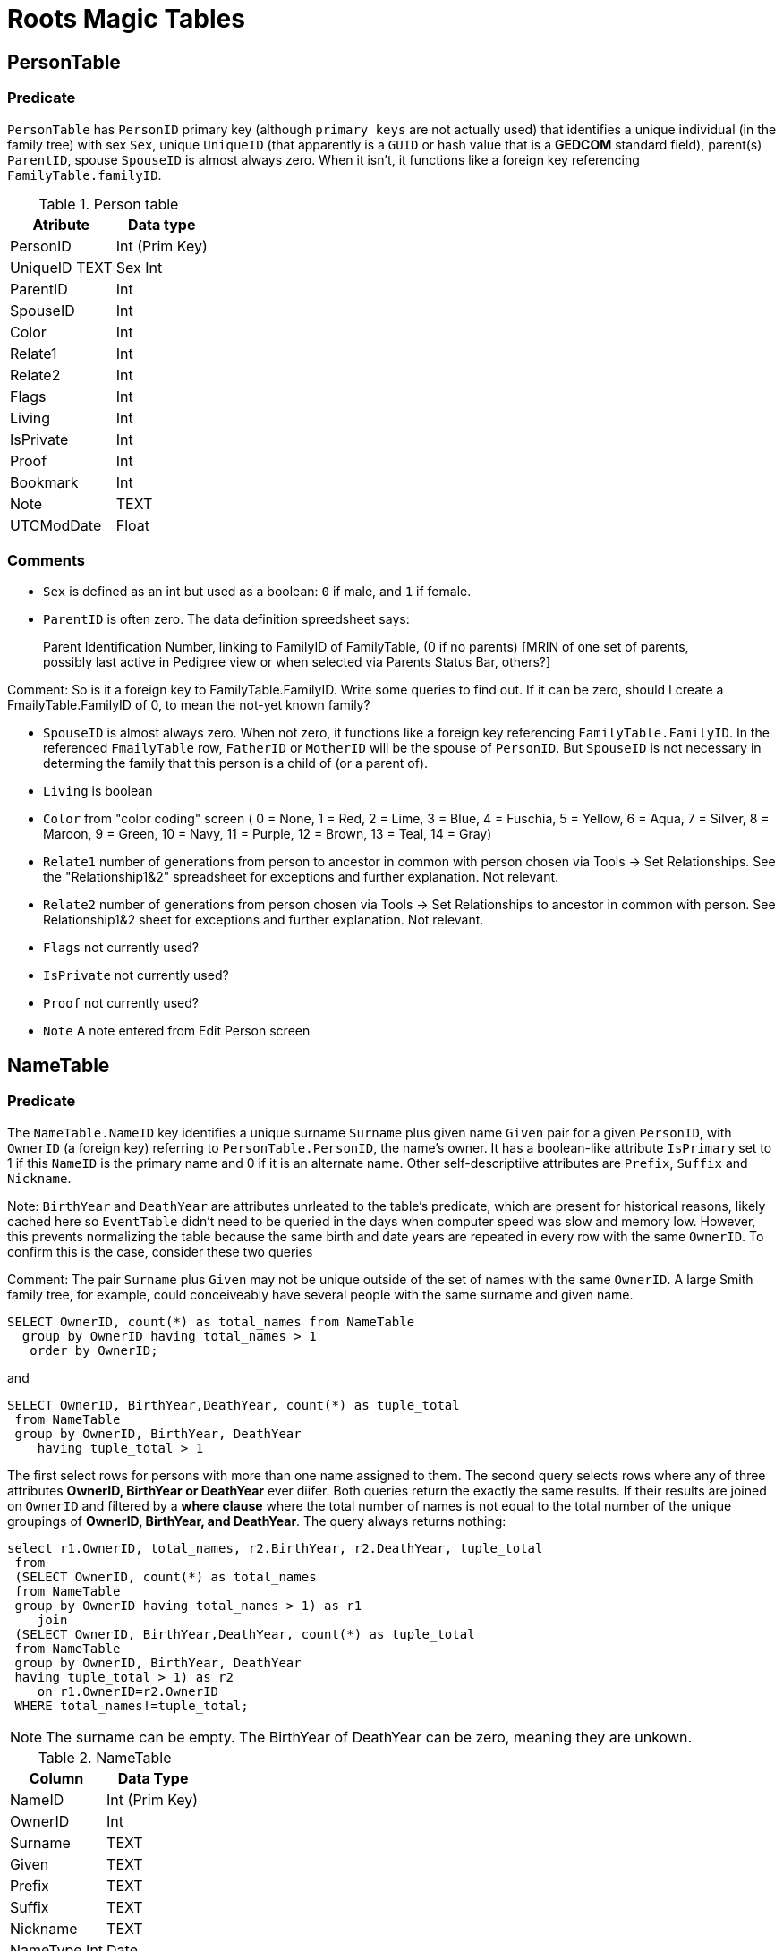 = Roots Magic Tables

== PersonTable

=== Predicate
`PersonTable` has `PersonID` primary key (although `primary keys` are not actually used) that identifies a unique individual (in the family tree) with sex `Sex`, unique `UniqueID`
(that apparently is a `GUID` or hash value that is a **GEDCOM** standard field), parent(s) `ParentID`, spouse `SpouseID` is almost always zero. When it isn't, it functions like a
foreign key referencing `FamilyTable.familyID`. 

.Person table
[%autowidth]
|===
|Atribute|Data type

|PersonID
| Int (Prim Key) 

|UniqueID TEXT 
|Sex Int 

|ParentID
|Int 

|SpouseID 
|Int
 
|Color 
|Int
 
|Relate1 
|Int
 
|Relate2 
|Int

|Flags 
|Int
 
|Living 
|Int
 
|IsPrivate 
|Int
 
|Proof 
|Int
 
|Bookmark 
|Int
 
|Note
|TEXT 

|UTCModDate
|Float
|===

=== Comments

- `Sex` is defined as an int but used as a boolean: `0` if male, and `1` if female.
- `ParentID` is often zero. The data definition spreedsheet says:

____
Parent Identification Number, linking to FamilyID of FamilyTable, (0 if no parents) [MRIN of one set of parents, possibly last active in Pedigree view or when selected via Parents Status Bar, others?]
____

Comment: So is it a foreign key to FamilyTable.FamilyID. Write some queries to find out. If it can be zero, should I create a FmailyTable.FamilyID of 0, to mean the not-yet known family?

- `SpouseID` is almost always zero. When not zero, it functions like a foreign key referencing `FamilyTable.FamilyID`. In the referenced `FmailyTable` row, `FatherID` or `MotherID` will be 
   the spouse of `PersonID`. But `SpouseID` is not necessary in determing the family that this person is a child of (or a parent of).
- `Living` is boolean 
- `Color`
  from "color coding" screen ( 0 = None,  1 = Red,  2 = Lime,  3 = Blue,  4 = Fuschia,  5 = Yellow,  6 = Aqua,  7 = Silver,  8 = Maroon,  9 = Green, 10 = Navy, 11 = Purple, 12 = Brown, 13 = Teal, 14 = Gray)
- `Relate1`
  number of generations from person to ancestor in common with person chosen via Tools -> Set Relationships. See the "Relationship1&2" spreadsheet for exceptions and further explanation. Not relevant.
- `Relate2`
  number of generations from person chosen via Tools -> Set Relationships to ancestor in common with person. See Relationship1&2 sheet for exceptions and further explanation. Not relevant.
- `Flags`
  not currently used?
- `IsPrivate`
  not currently used?
- `Proof`
  not currently used?
- `Note`
  A note entered from Edit Person screen

== NameTable

=== Predicate
The `NameTable.NameID` key identifies a unique surname `Surname` plus given name `Given` pair for a given `PersonID`, with `OwnerID` (a foreign key) referring to `PersonTable.PersonID`, the name's owner.
It has a boolean-like attribute `IsPrimary` set to 1 if this `NameID` is the primary name and 0 if it is an alternate name.  Other self-descriptiive attributes are `Prefix`, `Suffix` and `Nickname`.

Note: `BirthYear` and `DeathYear` are attributes unrleated to the table's predicate, which are present for historical reasons, likely cached here so `EventTable` didn't need to be queried in the days when computer speed was slow
and memory low. However, this prevents normalizing the table because the same birth and date years are repeated in every row with the same `OwnerID`. To confirm this is the case, consider these two queries 

Comment: The pair `Surname` plus `Given` may not be unique outside of the set of names with the same `OwnerID`. A large Smith family tree, for example, could conceiveably have several people with the same surname and
given name.

[source, sql]
----
SELECT OwnerID, count(*) as total_names from NameTable
  group by OwnerID having total_names > 1
   order by OwnerID;
----

and

[source, sql]
----
SELECT OwnerID, BirthYear,DeathYear, count(*) as tuple_total
 from NameTable
 group by OwnerID, BirthYear, DeathYear
    having tuple_total > 1
----

The first select rows for persons with more than one name assigned to them. The second query selects rows where any of three attributes *OwnerID, BirthYear or DeathYear* ever diifer. Both queries return the exactly the same 
results. If their results are joined on `OwnerID` and filtered by a *where clause* where the total number of names is not equal to the total number of the unique groupings of *OwnerID, BirthYear, and DeathYear*.
The query always returns nothing:

[source, sql]
----
select r1.OwnerID, total_names, r2.BirthYear, r2.DeathYear, tuple_total
 from 
 (SELECT OwnerID, count(*) as total_names
 from NameTable
 group by OwnerID having total_names > 1) as r1
    join
 (SELECT OwnerID, BirthYear,DeathYear, count(*) as tuple_total
 from NameTable
 group by OwnerID, BirthYear, DeathYear
 having tuple_total > 1) as r2
    on r1.OwnerID=r2.OwnerID
 WHERE total_names!=tuple_total;
----

NOTE: The surname can be empty. The BirthYear of DeathYear can be zero, meaning they are unkown.

.NameTable
[%autowwidth]
|===
| Column | Data Type

|NameID 
|Int (Prim Key) 

|OwnerID 
|Int
 
|Surname 
|TEXT
 
|Given 
|TEXT
 
|Prefix 
|TEXT
 
|Suffix 
|TEXT
 
|Nickname 
|TEXT
 
|NameType Int 
|Date 
|TEXT
 
|SortDate
|BigInt 

|IsPrimary
|Int
 
|IsPrivate
|Int
 
|Proof
|Int 

|Sentence 
|TEXT
 
|Note 
|TEXT
 
|BirthYear
|Int
 
|DeathYear
|Int
 
|Display
|Int
 
|Language 
|TEXT

|UTCModDate
|Float
 
|SurnameMP
|TEXT 

|GivenMP
|TEXT 

|NicknameMP
|TEXT
|===

=== Queries
Select the primary name, birth and death years and sex.

[source, sql]
----
select n.Surname as surname, n.Given as given, n.BirthYear as birth_year,
 n.DeathYear as death_year, p.Sex as Sex
 from NameTable as n
 join PersonTable as p
   on p.PersonID=n.OwnerID
 where n.IsPrimary=1
 order by lower(Surname), OwnerID, NameID;
----

Include keys and foreign keys:

[source]
----
select n.Surname as surname, n.Given as given, n.BirthYear as birth_year,
 n.DeathYear as death_year, p.Sex as Sex, n.OwnerID as OwnerId,
 n.NameID as NameId
 from NameTable as n
 join PersonTable as p
   on p.PersonID=n.OwnerID
 where n.IsPrimary=1
 order by lower(Surname), OwnerID, NameID;
----

=== Ideas

Create a the sql that queries the EventTable to get the birth and death year and use it above instead of the NameTable.

=== ChildTable 

The `ChildTable` stores relationship to family(ies) for each child. A child may have two or more families, say, a birth and adoptive family. This table provides the links to `PersonTable.PersonID` for the child and to FamilyTable for their parents.

`ChildTable` has key `RecID`; child identifier `ChildID`, a foreign key referencing the `PersonTable.PersonID`; `FamilyID`, a foreign key referencing `FamilyTable.FamilyID`; and `RelFather` and `RelMother`, relationships
to the father and mother.

.ChildTable
[%autowidth]
|===
|Column Name|Data type

|RecID
|Int
 (Prim Key) 
|ChildID
|Int
 
|FamilyID
|Int
 
|RelFather
|Int
 
|RelMother
|Int
 
|ChildOrder
|Int
 
|Is Private
|Int
|===

There are also other unimportant attributes:

.ChildTable's other attributes
[%autowidth]
|===
|`IsPrivate`
|`ProofFather`
|`ProofMother`
|`Note`
|===
 
These mean:

- `IsPrivate` 0 or 1. 1 if Private checked in Parents pane of Edit Person dialog. Effect on reports is not apparent.
- `ProofFather` 0,1,2,3	Set by Proof listbox in Parents pane of Edit Persons. 0-blank, 1-Proven, 2-Disproven, 3-DisputedComments: The queries below show that ChildID is an actual foreign key. It is never zero, and the row count of ChildTable equals the row count of the join of ChildTable to PersonTable on childID=PersonID.
- `ProofMother` 0,1,2,3	Set by Proof listbox in Parents pane of Edit Persons. 0-blank, 1-Proven, 2-Disproven, 3-Disputed
- `Note` unused?

[source,bash]
----
sqlite> select count(*) from ChildTable as c
 join PersonTable p
   on c.ChildID=p.PersonID;
2147
sqlite> select count(*) from ChildTable;
2147
sqlite> select count(*) from ChildTable as c
 join PersonTable p
 on c.ChildID=p.PersonID;
2147
----

These mean:

- `ChildID` foreign key referencing in `PersonTable.PersonID`.
- `FamilyID` references `FamilyTable.FamilyID` or Marriage Record Identication Number (MRIN). 
- `RelFather` the relationship to the father: 0-Birth,1-Adopted, 2- Step,etc
- `RelMother` the relationship to mother: 0-Birth,1-Adopted, 2- Step,etc
- `ChildOrder` 0 means in record order; 1,2,... revises the order for the family but 1000 also observed for child added w/o birthdate, and 501 sometimes noted when no other children in family.

==== Comments
All children with the same `FamilyID` have the same set of parents.  Not every `PersonID` appears in the `ChildTable`. Not every person has at least one parent; for example,
the olders ancestors don't have assigned parents.

The ChildTable has only 2047 rows. Thus only 2047 ChildIDs (which is a foreign key referencing PersonTable) out of 3086 occur in the ChildTable.

Can a child belong to more than one family? And what if a person does not yet have any or both assigned parents. In this case, there should be no entry for them in the `ChildTable` or `FamilyTable`.

select 
Question: 
The unique pair `FatherID` plus `MotherID` can have zero or more children (I believe). I doubt that a child is required to constitute a family, but this predicate for `FamilyTable` has not been verified.
Genealogical software does not, in general, does not directly concern itslef with issues like whether the offspring of a realtionship ever live with or grow up with their parents.

=== FamilyTable

`FamilyTable` has `FamilyID` key identifying each unique family, each couple that might (has?) produced children. `FatherID` and `MotherID` function like foreign keys referencing `PersonTable.PersonID`, but they
can be zero, meaning, I believe, that that parent is unknown. It is never true that both `FatherID` and `MotherID` are zero. Thus,

[source, sql]
----
select * from FamilyTable where FatherID=0 and MotherID=0;
----

will never return results. `ChildID` is almost always 0, so I don't know what it means. It references PersonID in a few rarer situations.

Question:

- For each couple, a "husband" and "wife" (or non-married couple), represented by their separate PersonID's in the PersonTable, link to the same row in the FamilyTable?  
- *{HusbandID, MotherID}* is a key-is it not?

.FamilyTable
[%autowidth]
|===
|Column Name|Data Type

|FamilyID
|Int (Prim Key) 

|FatherID
|Int 

|MotherID
|Int 

|ChildID
|Int 

|HusbOrder
|Int 

|WifeOrder
|Int 

|IsPrivate
|Int 

|Proof
|Int 

|SpouseLabel Int
|FatherLabel
|Int 

|MotherLabel
|Int 

|SpouseLabelStr
|TEXT 

|FatherLabelStr
|TEXT 

|MotherLabelStr
|TEXT 

|Note
|TEXT 

|UTCModDate
|Float
|===

- `FamilyID` primary key
- `FatherID` foreign key referencing `Person.TablePersonID` 
- `MotherID` foreign key referencing `Person.TablePersonID`
- `ChildID` id referencing `Person.TablePersonID`. 0 if no children exist.[RIN of one of children, possibly last active in Pedigree view, others?]
- `HusbOrder` husband order from rearrange spouses screen. 0 if never rearranged. [There are some oddities, such as value of 2, but only one husband?]
- `WifeOrder` wife order from rearrange Spouses screen (0 if never rearranged) [some oddities such as value of 2, but only one wife?]
- `IsPrivate` Private from Edit Person screen (0 = Not Private (unchecked), 1 = Private (checked))
- `Proof` Proof from Edit Person screen (0 = [blank], 1 = Proven, 2 = Disproven, 3 = Disputed)
- `SpouseLabel` not currently supported?
- `FatherLabel` husband label set from Edit Person screen (0 = Father, 1 = Husband, 2 = Partner).
- `MotherLabel` Wife label, from Edit Person screen (0 = Mother, 1 = Wife, 2 = Partner).
- `Note` Note from Edit Person screen

=== Media Table Files

*todo* 
